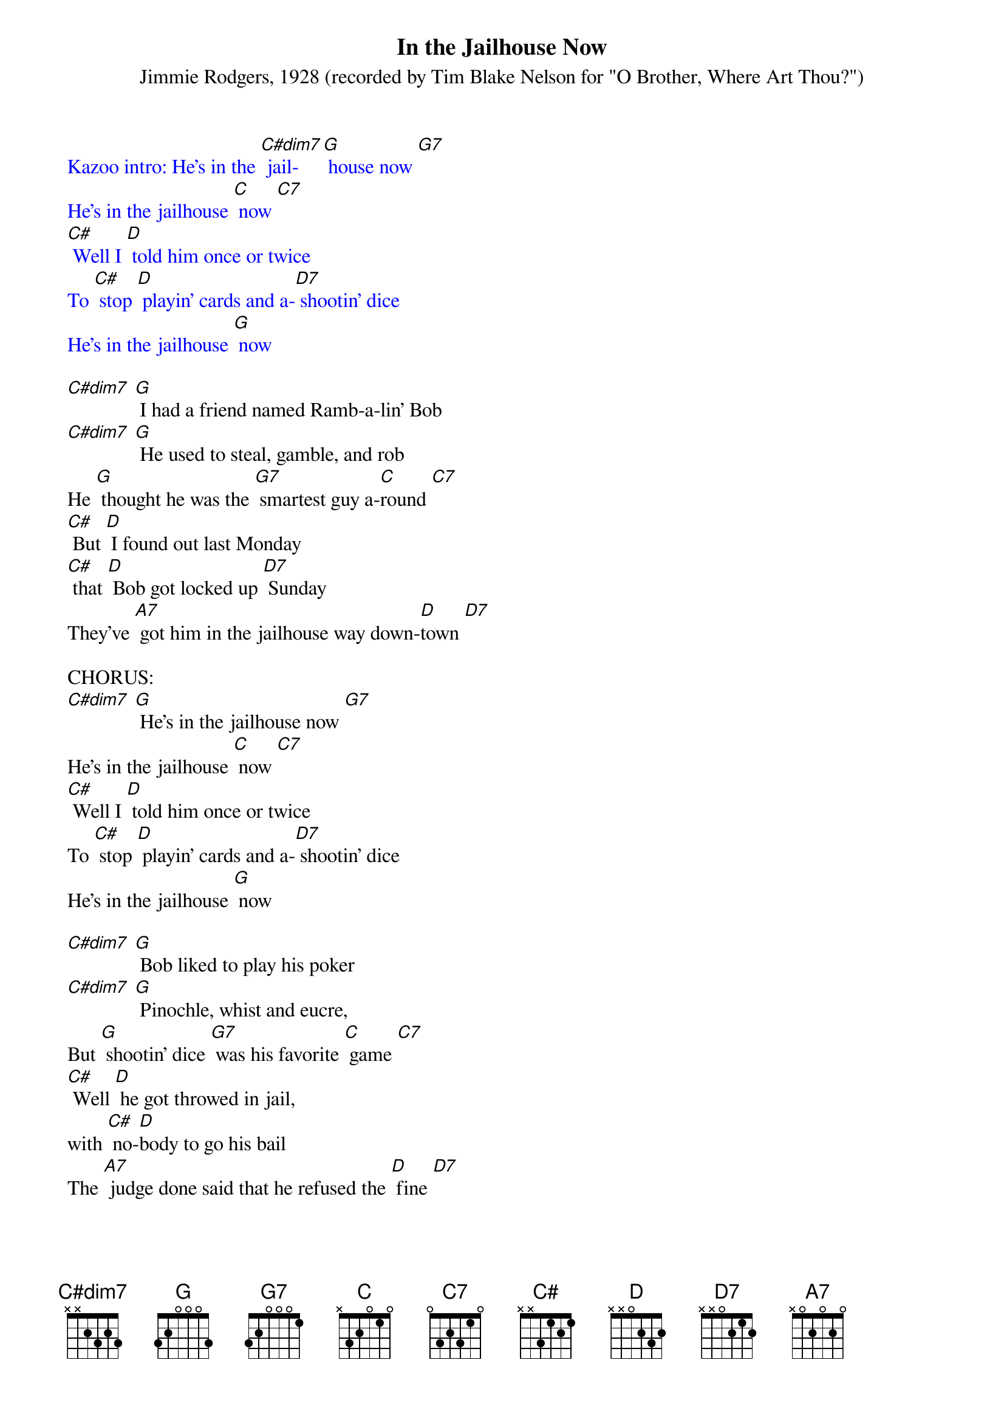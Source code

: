 {t: In the Jailhouse Now}
{st: Jimmie Rodgers, 1928 (recorded by Tim Blake Nelson for "O Brother, Where Art Thou?")}

{textcolour: blue}
Kazoo intro: He's in the [C#dim7] jail- [G] house now [G7]
He's in the jailhouse [C] now [C7]
[C#] Well I [D] told him once or twice
To [C#] stop [D] playin' cards and a-[D7] shootin' dice
He's in the jailhouse [G] now
{textcolour}

[C#dim7] [G] I had a friend named Ramb-a-lin' Bob
[C#dim7] [G] He used to steal, gamble, and rob
He [G] thought he was the [G7] smartest guy a-[C]round [C7]
[C#] But [D] I found out last Monday
[C#] that [D] Bob got locked up [D7] Sunday
They've [A7] got him in the jailhouse way down-[D]town [D7]

CHORUS:
[C#dim7] [G] He's in the jailhouse now [G7]
He's in the jailhouse [C] now [C7]
[C#] Well I [D] told him once or twice
To [C#] stop [D] playin' cards and a-[D7] shootin' dice
He's in the jailhouse [G] now

[C#dim7] [G] Bob liked to play his poker
[C#dim7] [G] Pinochle, whist and eucre,
But [G] shootin' dice [G7] was his favorite [C] game [C7]
[C#] Well [D] he got throwed in jail,
with [C#] no-[D]body to go his bail
The [A7] judge done said that he refused the [D] fine [D7]

{textcolour: blue}
Kazoo: [C#dim7] [G] Bob liked to play his poker
[C#dim7] [G] Pinochle, whist and eucre,
But [G] shootin' dice [G7] was his favorite [C] game [C7]
[C#] Well [D] he got throwed in jail,
with [C#] no-[D]body to go his bail
The [A7] judge done said that he refused the [D] fine [D7]
{textcolour}

CHORUS:
He's in the [C#dim7] [G] jailhouse now [G7]
He's in the jailhouse [C] now [C7]
[C#] Well I [D] told him once or twice
To [C#] stop [D] playin' cards and a-[D7] shootin' dice
He's in the jailhouse [G] now

[C#dim7] Well [G] I went out last Tuesday
[C#dim7] I [G] met a girl named Susie
I [G] said I was the [G7] swellest guy a-[C]round [C7]
[C#] Well we [D] started to spendin' my money
[C#] and she [D7] started to callin' me honey
We [A7] took in every cabaret in [D] town [D7]

CHORUS:]
We're in the [C#dim7] jail- [G] house now [G7]
We're in the jailhouse [C] now [C7]
Well [C#] I [D] told that judge right to his face
[C#] I [D] don't like to [D7] see this place
[D7] We're in the jailhouse [G] now [C]
[A7] [D] [D7] We're in the jailhouse [G] now [C#dim7] [G]


